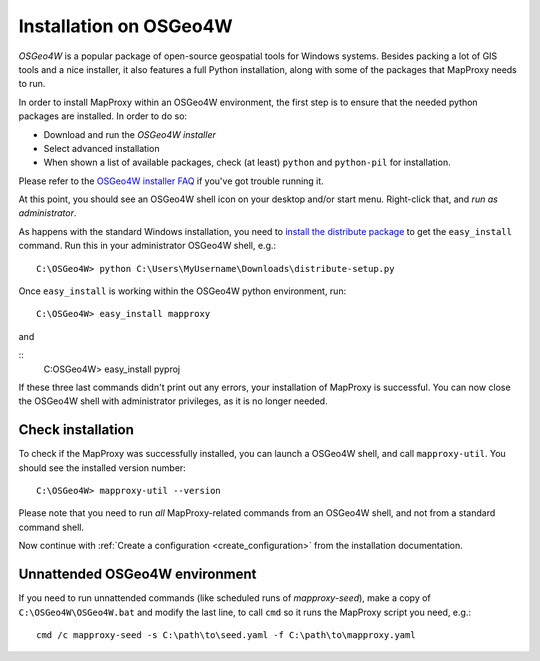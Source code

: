 ﻿Installation on OSGeo4W
=======================


`OSGeo4W` is a popular package of open-source geospatial tools for Windows systems. Besides packing a lot of GIS tools and a nice installer, it also features a full Python installation, along with some of the packages that MapProxy needs to run.

.. _`OSGeo4W`: http://trac.osgeo.org/osgeo4w/

In order to install MapProxy within an OSGeo4W environment, the first step is to ensure that the needed python packages are installed. In order to do so:

* Download and run the `OSGeo4W installer`
* Select advanced installation
* When shown a list of available packages, check (at least) ``python`` and ``python-pil`` for installation.

.. _`OSGeo4W installer`: http://download.osgeo.org/osgeo4w/osgeo4w-setup.exe

Please refer to the `OSGeo4W installer FAQ <http://trac.osgeo.org/osgeo4w/wiki/FAQ>`_ if you've got trouble running it.

At this point, you should see an OSGeo4W shell icon on your desktop and/or start menu. Right-click that, and *run as administrator*.

As happens with the standard Windows installation, you need to `install the distribute package <http://pypi.python.org/pypi/distribute#distribute-setup-py>`_ to get the ``easy_install`` command. Run this in your administrator OSGeo4W shell, e.g.::

 C:\OSGeo4W> python C:\Users\MyUsername\Downloads\distribute-setup.py

Once ``easy_install`` is working within the OSGeo4W python environment, run::

 C:\OSGeo4W> easy_install mapproxy
 
and

::
 C:\OSGeo4W> easy_install pyproj

If these three last commands didn't print out any errors, your installation of MapProxy is successful. You can now close the OSGeo4W shell with administrator privileges, as it is no longer needed.
 
 
Check installation
------------------

To check if the MapProxy was successfully installed, you can launch a OSGeo4W shell, and call ``mapproxy-util``. You should see the installed version number::

  C:\OSGeo4W> mapproxy-util --version

Please note that you need to run *all* MapProxy-related commands from an OSGeo4W shell, and not from a standard command shell.

Now continue with :ref:`Create a configuration <create_configuration>` from the installation documentation.


Unnattended OSGeo4W environment 
-------------------------------


If you need to run unnattended commands (like scheduled runs of *mapproxy-seed*), make a copy of ``C:\OSGeo4W\OSGeo4W.bat`` and modify the last line, to call ``cmd`` so it runs the MapProxy script you need, e.g.::

 cmd /c mapproxy-seed -s C:\path\to\seed.yaml -f C:\path\to\mapproxy.yaml

 
 
 





